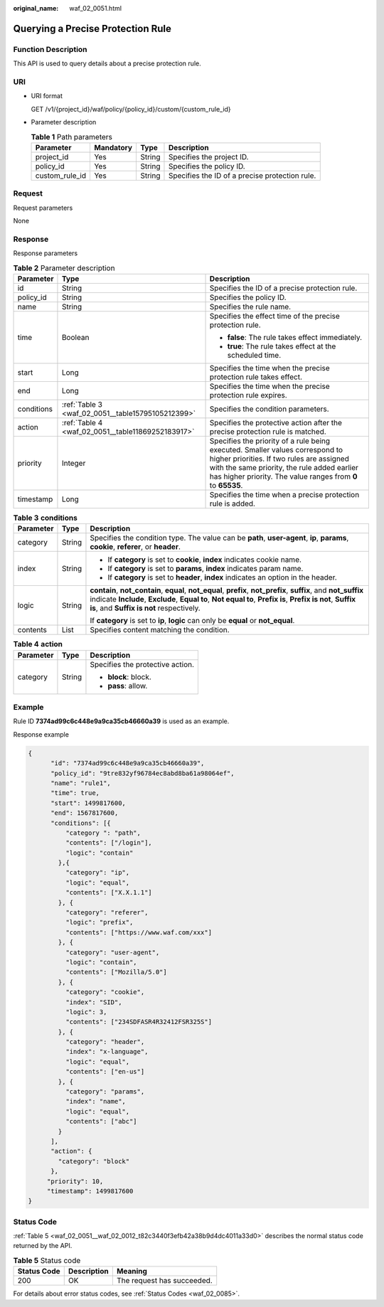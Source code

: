 :original_name: waf_02_0051.html

.. _waf_02_0051:

Querying a Precise Protection Rule
==================================

Function Description
--------------------

This API is used to query details about a precise protection rule.

URI
---

-  URI format

   GET /v1/{project_id}/waf/policy/{policy_id}/custom/{custom_rule_id}

-  Parameter description

   .. table:: **Table 1** Path parameters

      +----------------+-----------+--------+------------------------------------------------+
      | Parameter      | Mandatory | Type   | Description                                    |
      +================+===========+========+================================================+
      | project_id     | Yes       | String | Specifies the project ID.                      |
      +----------------+-----------+--------+------------------------------------------------+
      | policy_id      | Yes       | String | Specifies the policy ID.                       |
      +----------------+-----------+--------+------------------------------------------------+
      | custom_rule_id | Yes       | String | Specifies the ID of a precise protection rule. |
      +----------------+-----------+--------+------------------------------------------------+

Request
-------

Request parameters

None

Response
--------

Response parameters

.. table:: **Table 2** Parameter description

   +-----------------------+---------------------------------------------------+------------------------------------------------------------------------------------------------------------------------------------------------------------------------------------------------------------------------------------------+
   | Parameter             | Type                                              | Description                                                                                                                                                                                                                              |
   +=======================+===================================================+==========================================================================================================================================================================================================================================+
   | id                    | String                                            | Specifies the ID of a precise protection rule.                                                                                                                                                                                           |
   +-----------------------+---------------------------------------------------+------------------------------------------------------------------------------------------------------------------------------------------------------------------------------------------------------------------------------------------+
   | policy_id             | String                                            | Specifies the policy ID.                                                                                                                                                                                                                 |
   +-----------------------+---------------------------------------------------+------------------------------------------------------------------------------------------------------------------------------------------------------------------------------------------------------------------------------------------+
   | name                  | String                                            | Specifies the rule name.                                                                                                                                                                                                                 |
   +-----------------------+---------------------------------------------------+------------------------------------------------------------------------------------------------------------------------------------------------------------------------------------------------------------------------------------------+
   | time                  | Boolean                                           | Specifies the effect time of the precise protection rule.                                                                                                                                                                                |
   |                       |                                                   |                                                                                                                                                                                                                                          |
   |                       |                                                   | -  **false**: The rule takes effect immediately.                                                                                                                                                                                         |
   |                       |                                                   | -  **true**: The rule takes effect at the scheduled time.                                                                                                                                                                                |
   +-----------------------+---------------------------------------------------+------------------------------------------------------------------------------------------------------------------------------------------------------------------------------------------------------------------------------------------+
   | start                 | Long                                              | Specifies the time when the precise protection rule takes effect.                                                                                                                                                                        |
   +-----------------------+---------------------------------------------------+------------------------------------------------------------------------------------------------------------------------------------------------------------------------------------------------------------------------------------------+
   | end                   | Long                                              | Specifies the time when the precise protection rule expires.                                                                                                                                                                             |
   +-----------------------+---------------------------------------------------+------------------------------------------------------------------------------------------------------------------------------------------------------------------------------------------------------------------------------------------+
   | conditions            | :ref:`Table 3 <waf_02_0051__table15795105212399>` | Specifies the condition parameters.                                                                                                                                                                                                      |
   +-----------------------+---------------------------------------------------+------------------------------------------------------------------------------------------------------------------------------------------------------------------------------------------------------------------------------------------+
   | action                | :ref:`Table 4 <waf_02_0051__table11869252183917>` | Specifies the protective action after the precise protection rule is matched.                                                                                                                                                            |
   +-----------------------+---------------------------------------------------+------------------------------------------------------------------------------------------------------------------------------------------------------------------------------------------------------------------------------------------+
   | priority              | Integer                                           | Specifies the priority of a rule being executed. Smaller values correspond to higher priorities. If two rules are assigned with the same priority, the rule added earlier has higher priority. The value ranges from **0** to **65535**. |
   +-----------------------+---------------------------------------------------+------------------------------------------------------------------------------------------------------------------------------------------------------------------------------------------------------------------------------------------+
   | timestamp             | Long                                              | Specifies the time when a precise protection rule is added.                                                                                                                                                                              |
   +-----------------------+---------------------------------------------------+------------------------------------------------------------------------------------------------------------------------------------------------------------------------------------------------------------------------------------------+

.. _waf_02_0051__table15795105212399:

.. table:: **Table 3** **conditions**

   +-----------------------+-----------------------+----------------------------------------------------------------------------------------------------------------------------------------------------------------------------------------------------------------------------------------------------------------------------+
   | Parameter             | Type                  | Description                                                                                                                                                                                                                                                                |
   +=======================+=======================+============================================================================================================================================================================================================================================================================+
   | category              | String                | Specifies the condition type. The value can be **path**, **user-agent**, **ip**, **params**, **cookie**, **referer**, or **header**.                                                                                                                                       |
   +-----------------------+-----------------------+----------------------------------------------------------------------------------------------------------------------------------------------------------------------------------------------------------------------------------------------------------------------------+
   | index                 | String                | -  If **category** is set to **cookie**, **index** indicates cookie name.                                                                                                                                                                                                  |
   |                       |                       | -  If **category** is set to **params**, **index** indicates param name.                                                                                                                                                                                                   |
   |                       |                       | -  If **category** is set to **header**, **index** indicates an option in the header.                                                                                                                                                                                      |
   +-----------------------+-----------------------+----------------------------------------------------------------------------------------------------------------------------------------------------------------------------------------------------------------------------------------------------------------------------+
   | logic                 | String                | **contain**, **not_contain**, **equal**, **not_equal**, **prefix**, **not_prefix**, **suffix**, and **not_suffix** indicate **Include**, **Exclude**, **Equal to**, **Not equal to**, **Prefix is**, **Prefix is not**, **Suffix is**, and **Suffix is not** respectively. |
   |                       |                       |                                                                                                                                                                                                                                                                            |
   |                       |                       | If **category** is set to **ip**, **logic** can only be **equal** or **not_equal**.                                                                                                                                                                                        |
   +-----------------------+-----------------------+----------------------------------------------------------------------------------------------------------------------------------------------------------------------------------------------------------------------------------------------------------------------------+
   | contents              | List                  | Specifies content matching the condition.                                                                                                                                                                                                                                  |
   +-----------------------+-----------------------+----------------------------------------------------------------------------------------------------------------------------------------------------------------------------------------------------------------------------------------------------------------------------+

.. _waf_02_0051__table11869252183917:

.. table:: **Table 4** **action**

   +-----------------------+-----------------------+----------------------------------+
   | Parameter             | Type                  | Description                      |
   +=======================+=======================+==================================+
   | category              | String                | Specifies the protective action. |
   |                       |                       |                                  |
   |                       |                       | -  **block**: block.             |
   |                       |                       | -  **pass**: allow.              |
   +-----------------------+-----------------------+----------------------------------+

Example
-------

Rule ID **7374ad99c6c448e9a9ca35cb46660a39** is used as an example.

Response example

.. code-block::

   {
         "id": "7374ad99c6c448e9a9ca35cb46660a39",
         "policy_id": "9tre832yf96784ec8abd8ba61a98064ef",
         "name": "rule1",
         "time": true,
         "start": 1499817600,
         "end": 1567817600,
         "conditions": [{
             "category ": "path",
             "contents": ["/login"],
             "logic": "contain"
           },{
             "category": "ip",
             "logic": "equal",
             "contents": ["X.X.1.1"]
           }, {
             "category": "referer",
             "logic": "prefix",
             "contents": ["https://www.waf.com/xxx"]
           }, {
             "category": "user-agent",
             "logic": "contain",
             "contents": ["Mozilla/5.0"]
           }, {
             "category": "cookie",
             "index": "SID",
             "logic": 3,
             "contents": ["234SDFASR4R32412FSR325S"]
           }, {
             "category": "header",
             "index": "x-language",
             "logic": "equal",
             "contents": ["en-us"]
           }, {
             "category": "params",
             "index": "name",
             "logic": "equal",
             "contents": ["abc"]
           }
         ],
         "action": {
           "category": "block"
         },
        "priority": 10,
        "timestamp": 1499817600
   }

Status Code
-----------

:ref:`Table 5 <waf_02_0051__waf_02_0012_t82c3440f3efb42a38b9d4dc4011a33d0>` describes the normal status code returned by the API.

.. _waf_02_0051__waf_02_0012_t82c3440f3efb42a38b9d4dc4011a33d0:

.. table:: **Table 5** Status code

   =========== =========== ==========================
   Status Code Description Meaning
   =========== =========== ==========================
   200         OK          The request has succeeded.
   =========== =========== ==========================

For details about error status codes, see :ref:`Status Codes <waf_02_0085>`.
